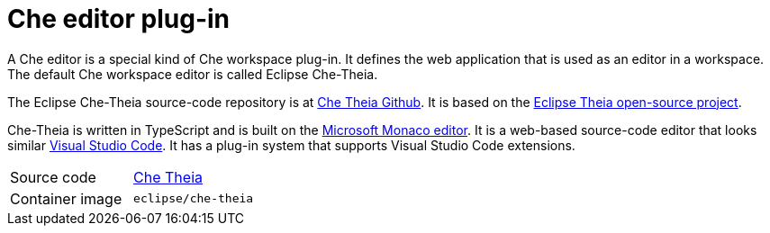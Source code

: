 [id="che-editor-plug-in_{context}"]
= Che editor plug-in

A Che editor is a special kind of Che workspace plug-in. It defines the web application that is used as an editor in a workspace. The default Che workspace editor is called Eclipse Che-Theia.

The Eclipse Che-Theia source-code repository is at link:https://github.com/eclipse/che-theia[Che Theia Github]. It is based on the link:https://github.com/theia-ide/theia[Eclipse Theia open-source project].

Che-Theia is written in TypeScript and is built on the link:https://github.com/Microsoft/monaco-editor[Microsoft Monaco editor]. It is a web-based source-code editor that looks similar link:https://code.visualstudio.com/[Visual Studio Code]. It has a plug-in system that supports Visual Studio Code extensions.

[cols=2*]
|===
| Source code
| link:https://github.com/eclipse/che-theia[Che Theia]

| Container image
| `eclipse/che-theia`
|===
